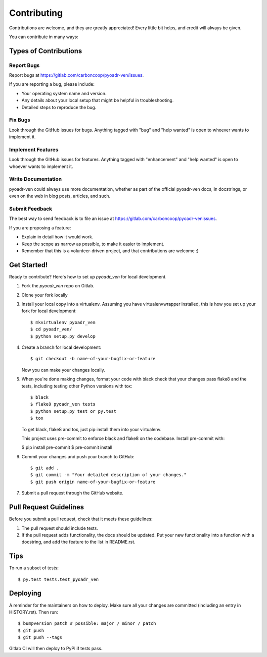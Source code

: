 .. highlight:: shell

============
Contributing
============

Contributions are welcome, and they are greatly appreciated! Every little bit
helps, and credit will always be given.

You can contribute in many ways:

Types of Contributions
----------------------

Report Bugs
~~~~~~~~~~~

Report bugs at https://gitlab.com/carboncoop/pyoadr-ven/issues.

If you are reporting a bug, please include:

* Your operating system name and version.
* Any details about your local setup that might be helpful in troubleshooting.
* Detailed steps to reproduce the bug.

Fix Bugs
~~~~~~~~

Look through the GitHub issues for bugs. Anything tagged with "bug" and "help
wanted" is open to whoever wants to implement it.

Implement Features
~~~~~~~~~~~~~~~~~~

Look through the GitHub issues for features. Anything tagged with "enhancement"
and "help wanted" is open to whoever wants to implement it.

Write Documentation
~~~~~~~~~~~~~~~~~~~

pyoadr-ven could always use more documentation, whether as part of the
official pyoadr-ven docs, in docstrings, or even on the web in blog posts,
articles, and such.

Submit Feedback
~~~~~~~~~~~~~~~

The best way to send feedback is to file an issue at https://gitlab.com/carboncoop/pyoadr-venissues.

If you are proposing a feature:

* Explain in detail how it would work.
* Keep the scope as narrow as possible, to make it easier to implement.
* Remember that this is a volunteer-driven project, and that contributions
  are welcome :)

Get Started!
------------

Ready to contribute? Here's how to set up `pyoadr_ven` for local development.

1. Fork the `pyoadr_ven` repo on Gitlab.
2. Clone your fork locally

3. Install your local copy into a virtualenv. Assuming you have virtualenvwrapper installed, this is how you set up your fork for local development::

    $ mkvirtualenv pyoadr_ven
    $ cd pyoadr_ven/
    $ python setup.py develop

4. Create a branch for local development::

    $ git checkout -b name-of-your-bugfix-or-feature

   Now you can make your changes locally.

5. When you're done making changes, format your code with black check that your changes pass flake8 and the
   tests, including testing other Python versions with tox::

    $ black
    $ flake8 pyoadr_ven tests
    $ python setup.py test or py.test
    $ tox

   To get black, flake8 and tox, just pip install them into your virtualenv.

   This project uses pre-commit to enforce black and flake8 on the codebase.
   Install pre-commit with:

   $ pip install pre-commit
   $ pre-commit install

6. Commit your changes and push your branch to GitHub::

    $ git add .
    $ git commit -m "Your detailed description of your changes."
    $ git push origin name-of-your-bugfix-or-feature

7. Submit a pull request through the GitHub website.

Pull Request Guidelines
-----------------------

Before you submit a pull request, check that it meets these guidelines:

1. The pull request should include tests.
2. If the pull request adds functionality, the docs should be updated. Put
   your new functionality into a function with a docstring, and add the
   feature to the list in README.rst.

Tips
----

To run a subset of tests::

$ py.test tests.test_pyoadr_ven


Deploying
---------

A reminder for the maintainers on how to deploy.
Make sure all your changes are committed (including an entry in HISTORY.rst).
Then run::

$ bumpversion patch # possible: major / minor / patch
$ git push
$ git push --tags

Gitlab CI will then deploy to PyPI if tests pass.
